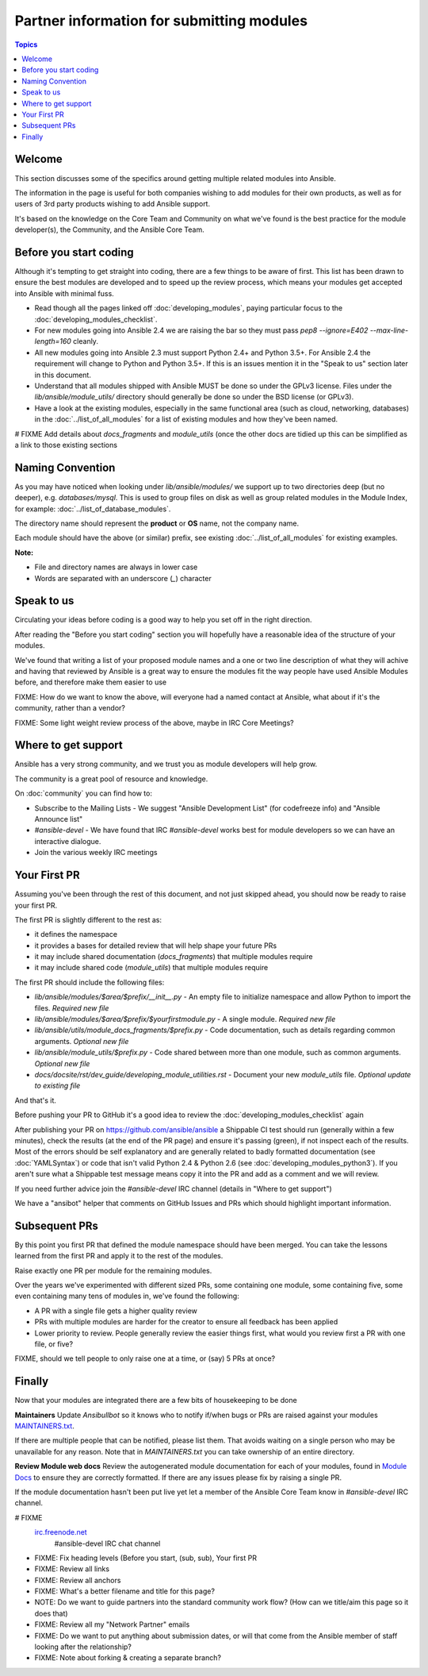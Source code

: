 Partner information for submitting modules
==========================================

.. contents:: Topics

.. _module_dev_welcome:

Welcome
```````
This section discusses some of the specifics around getting multiple related modules into Ansible.

The information in the page is useful for both companies wishing to add modules for their own products, as well as for users of 3rd party products wishing to add Ansible support.

It's based on the knowledge on the Core Team and Community on what we've found is the best practice for the module developer(s), the Community, and the Ansible Core Team.



Before you start coding
```````````````````````

Although it's tempting to get straight into coding, there are a few things to be aware of first. This list has been drawn to ensure the best modules are developed and to speed up the review process, which means your modules get accepted into Ansible with minimal fuss.

* Read though all the pages linked off :doc:`developing_modules`, paying particular focus to the :doc:`developing_modules_checklist`.
* For new modules going into Ansible 2.4 we are raising the bar so they must pass `pep8 --ignore=E402 --max-line-length=160` cleanly.
* All new modules going into Ansible 2.3 must support Python 2.4+ and Python 3.5+. For Ansible 2.4 the requirement will change to Python and Python 3.5+. If this is an issues mention it in the "Speak to us" section later in this document.
* Understand that all modules shipped with Ansible MUST be done so under the GPLv3 license. Files under the `lib/ansible/module_utils/` directory should generally be done so under the BSD license (or GPLv3).
* Have a look at the existing modules, especially in the same functional area (such as cloud, networking, databases) in the :doc:`../list_of_all_modules` for a list of existing modules and how they've been named.

# FIXME Add details about `docs_fragments` and `module_utils` (once the other docs are tidied up this can be simplified as a link to those existing sections

Naming Convention
`````````````````

As you may have noticed when looking under `lib/ansible/modules/` we support up to two directories deep (but no deeper), e.g. `databases/mysql`. This is used to group files on disk as well as group related modules in the Module Index, for example: :doc:`../list_of_database_modules`.

The directory name should represent the **product** or **OS** name, not the company name.

Each module should have the above (or similar) prefix, see existing :doc:`../list_of_all_modules` for existing examples.

**Note:**

* File and directory names are always in lower case
* Words are separated with an underscore (`_`) character


Speak to us
```````````

Circulating your ideas before coding is a good way to help you set off in the right direction.

After reading the "Before you start coding" section you will hopefully have a reasonable idea of the structure of your modules.

We've found that writing a list of your proposed module names and a one or two line description of what they will achive and having that reviewed by Ansible is a great way to ensure the modules fit the way people have used Ansible Modules before, and therefore make them easier to use

FIXME: How do we want to know the above, will everyone had a named contact at Ansible, what about if it's the community, rather than a vendor?

FIXME: Some light weight review process of the above, maybe in IRC Core Meetings?


Where to get support
````````````````````
Ansible has a very strong community, and we trust you as module developers will help grow.

The community is a great pool of resource and knowledge.

On :doc:`community` you can find how to:

* Subscribe to the Mailing Lists - We suggest "Ansible Development List" (for codefreeze info) and "Ansible Announce list"
* `#ansible-devel` - We have found that IRC `#ansible-devel` works best for module developers so we can have an interactive dialogue.
* Join the various weekly IRC meetings


Your First PR
``````````````

Assuming you've been through the rest of this document, and not just skipped ahead, you should now be ready to raise your first PR.

The first PR is slightly different to the rest as:

* it defines the namespace
* it provides a bases for detailed review that will help shape your future PRs
* it may include shared documentation (`docs_fragments`) that multiple modules require
* it may include shared code (`module_utils`) that multiple modules require


The first PR should include the following files:

* `lib/ansible/modules/$area/$prefix/__init__.py` - An empty file to initialize namespace and allow Python to import the files. *Required new file*
* `lib/ansible/modules/$area/$prefix/$yourfirstmodule.py` - A single module. *Required new file*
* `lib/ansible/utils/module_docs_fragments/$prefix.py` - Code documentation, such as details regarding common arguments. *Optional new file*
* `lib/ansible/module_utils/$prefix.py` - Code shared between more than one module, such as common arguments. *Optional new file*
*  `docs/docsite/rst/dev_guide/developing_module_utilities.rst` - Document your new `module_utils` file. *Optional update to existing file*

And that's it.

Before pushing your PR to GitHub it's a good idea to review the :doc:`developing_modules_checklist` again

After publishing your PR on https://github.com/ansible/ansible a Shippable CI test should run (generally within a few minutes), check the results (at the end of the PR page) and ensure it's passing (green), if not inspect each of the results. Most of the errors should be self explanatory and are generally related to badly formatted documentation (see :doc:`YAMLSyntax`) or code that isn't valid Python 2.4 & Python 2.6 (see :doc:`developing_modules_python3`). If you aren't sure what a Shippable test message means copy it into the PR and add as a comment and we will review.

If you need further advice join the `#ansible-devel` IRC channel (details in "Where to get support")


We have a "ansibot" helper that comments on GitHub Issues and PRs which should highlight important information.


Subsequent PRs
``````````````

By this point you first PR that defined the module namespace should have been merged. You can take the lessons learned from the first PR and apply it to the rest of the modules.

Raise exactly one PR per module for the remaining modules.

Over the years we've experimented with different sized PRs, some containing one module, some containing five, some even containing many tens of modules in, we've found the following:

* A PR with a single file gets a higher quality review
* PRs with multiple modules are harder for the creator to ensure all feedback has been applied
* Lower priority to review. People generally review the easier things first, what would you review first a PR with one file, or five?

FIXME, should we tell people to only raise one at a time, or (say) 5 PRs at once?


Finally
```````

Now that your modules are integrated there are a few bits of housekeeping to be done

**Maintainers**
Update `Ansibullbot` so it knows who to notify if/when bugs or PRs are raised against your modules
`MAINTAINERS.txt <https://github.com/ansible/ansibullbot/blob/master/MAINTAINERS.txt>`_.

If there are multiple people that can be notified, please list them. That avoids waiting on a single person who may be unavailable for any reason. Note that in `MAINTAINERS.txt` you can take ownership of an entire directory.


**Review Module web docs**
Review the autogenerated module documentation for each of your modules, found in `Module Docs <http://docs.ansible.com/ansible/modules_by_category.html>`_ to ensure they are correctly formatted. If there are any issues please fix by raising a single PR.

If the module documentation hasn't been put live yet let a member of the Ansible Core Team know in `#ansible-devel` IRC channel.


.. seealso::

# FIXME
   `irc.freenode.net <http://irc.freenode.net>`_
       #ansible-devel IRC chat channel


* FIXME: Fix heading levels (Before you start, (sub, sub), Your first PR
* FIXME: Review all links
* FIXME: Review all anchors
* FIXME: What's a better filename and title for this page?
* NOTE:  Do we want to guide partners into the standard community work flow? (How can we title/aim this page so it does that)
* FIXME: Review all my "Network Partner" emails
* FIXME: Do we want to put anything about submission dates, or will that come from the Ansible member of staff looking after the relationship?
* FIXME: Note about forking & creating a separate branch?
